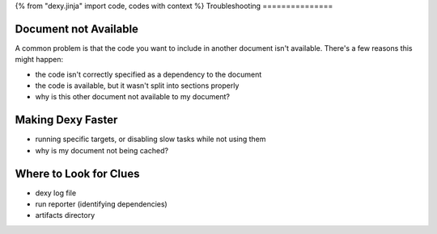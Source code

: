 {% from "dexy.jinja" import code, codes with context %}
Troubleshooting
===============

Document not Available
----------------------

A common problem is that the code you want to include in another document isn't available. There's a few reasons this might happen:

- the code isn't correctly specified as a dependency to the document
- the code is available, but it wasn't split into sections properly


- why is this other document not available to my document?


Making Dexy Faster
------------------

- running specific targets, or disabling slow tasks while not using them
- why is my document not being cached?

Where to Look for Clues
-----------------------

- dexy log file
- run reporter (identifying dependencies)
- artifacts directory
